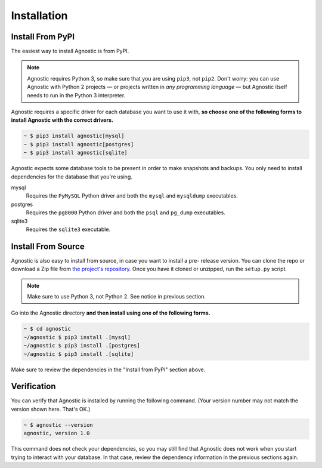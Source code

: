 Installation
============

Install From PyPI
-----------------

The easiest way to install Agnostic is from PyPI.

.. note::

    Agnostic requires Python 3, so make sure that you are using ``pip3``, not
    ``pip2``. Don't worry: you can use Agnostic with Python 2 projects — or
    projects written in *any programming language* — but Agnostic itself needs
    to run in the Python 3 interpreter.

Agnostic requires a specific driver for each database you want to use it with,
**so choose one of the following forms to install Agnostic with the correct
drivers.**

.. code:: bash

    ~ $ pip3 install agnostic[mysql]
    ~ $ pip3 install agnostic[postgres]
    ~ $ pip3 install agnostic[sqlite]

Agnostic expects some database tools to be present in order to make snapshots
and backups. You only need to install dependencies for the database that you're
using.

mysql
    Requires the ``PyMySQL`` Python driver and both the ``mysql`` and
    ``mysqldump`` executables.

postgres
    Requires the ``pg8000`` Python driver and both the ``psql`` and
    ``pg_dump`` executables.

sqlite3
    Requires the ``sqlite3`` executable.


Install From Source
-------------------

Agnostic is also easy to install from source, in case you want to install a pre-
release version. You can clone the repo or download a Zip file from `the
project's repository <https://github.com/mehaase/agnostic>`_. Once you
have it cloned or unzipped, run the ``setup.py`` script.

.. note::

    Make sure to use Python 3, not Python 2. See notice in previous section.

Go into the Agnostic directory **and then install using one of the following
forms.**

.. code:: bash

    ~ $ cd agnostic
    ~/agnostic $ pip3 install .[mysql]
    ~/agnostic $ pip3 install .[postgres]
    ~/agnostic $ pip3 install .[sqlite]

Make sure to review the dependencies in the "Install from PyPI" section above.

Verification
------------

You can verify that Agnostic is installed by running the following command.
(Your version number may not match the version shown here. That's OK.)

.. code:: bash

    ~ $ agnostic --version
    agnostic, version 1.0

This command does not check your dependencies, so you may still find that
Agnostic does not work when you start trying to interact with your database. In
that case, review the dependency information in the previous sections again.
